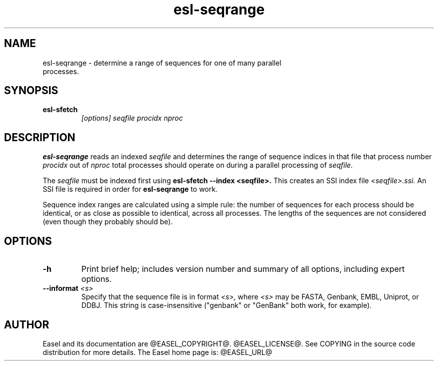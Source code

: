 .TH "esl-seqrange" 1 "@RELEASEDATE@" "@PACKAGE@ @RELEASE@" "@PACKAGE@ Manual"

.SH NAME
.TP
esl-seqrange - determine a range of sequences for one of many parallel processes.

.SH SYNOPSIS

.TP
.B esl-sfetch
.I [options]
.I seqfile
.I procidx
.I nproc

.SH DESCRIPTION

.pp
.B esl-seqrange
reads an indexed 
.I seqfile
and determines the range of sequence indices in that file that process
number 
.I procidx
out of
.I nproc
total processes should operate on during a parallel processing of 
.I seqfile.

.pp
The 
.I seqfile 
must be indexed first using 
.B esl-sfetch --index <seqfile>.
This creates an SSI index file
.I <seqfile>.ssi.
An SSI file is required in order for
.B esl-seqrange
to work.

Sequence index ranges are calculated using a simple rule: the number
of sequences for each process should be identical, or as close as
possible to identical, across all processes. The lengths of the sequences
are not considered (even though they probably should be).

.SH OPTIONS

.TP
.B -h
Print brief help; includes version number and summary of
all options, including expert options.

.TP
.BI --informat " <s>"
Specify that the sequence file is in format
.I <s>,
where 
.I <s> 
may be FASTA, Genbank, EMBL, Uniprot, or DDBJ.  This string
is case-insensitive ("genbank" or "GenBank" both work, for example).

.SH AUTHOR

Easel and its documentation are @EASEL_COPYRIGHT@.
@EASEL_LICENSE@.
See COPYING in the source code distribution for more details.
The Easel home page is: @EASEL_URL@
